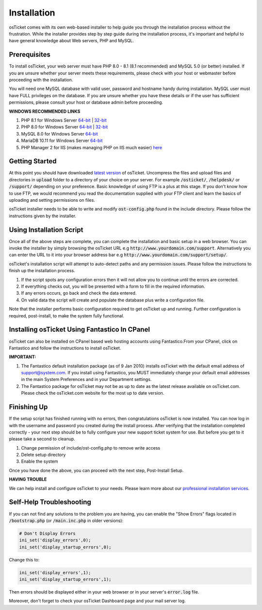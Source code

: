 Installation
============

osTicket comes with its own web-based installer to help guide you through the installation process without the frustration. While the installer provides step by step guide during the installation process, it's important and helpful to have general knowledge about Web servers, PHP and MySQL.

Prerequisites
-------------

To install osTicket, your web server must have PHP 8.0 - 8.1 (8.1 recommended) and MySQL 5.0 (or better) installed. If you are unsure whether your server meets these requirements, please check with your host or webmaster before proceeding with the installation.

You will need one MySQL database with valid user, password and hostname handy during installation. MySQL user must have FULL privileges on the database. If you are unsure whether you have these details or if the user has sufficient permissions, please consult your host or database admin before proceeding.

**WINDOWS RECOMMENDED LINKS**

#. PHP 8.1 for Windows Server `64-bit <https://windows.php.net/downloads/releases/php-8.1.16-nts-Win32-vs16-x64.zip>`__ | `32-bit <https://windows.php.net/downloads/releases/php-8.1.16-nts-Win32-vs16-x86.zip>`__
#. PHP 8.0 for Windows Server `64-bit <https://windows.php.net/downloads/releases/php-8.0.28-nts-Win32-vs16-x64.zip>`__ | `32-bit <https://windows.php.net/downloads/releases/php-8.0.28-nts-Win32-vs16-x86.zip>`__
#. MySQL 8.0 for Windows Server `64-bit <https://cdn.mysql.com/Downloads/MySQLInstaller/mysql-installer-web-community-8.0.32.0.msi>`__
#. MariaDB 10.11 for Windows Server `64-bit <https://dlm.mariadb.com/2873464/MariaDB/mariadb-10.11.2/winx64-packages/mariadb-10.11.2-winx64.msi>`__
#. PHP Manager 2 for IIS (makes managing PHP on IIS much easier) `here <https://www.phpmanager.xyz/>`_

Getting Started
---------------

At this point you should have downloaded `latest version <https://osticket.com/download>`_ of osTicket. Uncompress the files and upload files and directories in :code:`upload` folder to a directory of your choice on your server. For example :code:`/osticket/`, :code:`/helpdesk/` or :code:`/support/` depending on your preference. Basic knowledge of using FTP is a plus at this stage. If you don't know how to use FTP, we would recommend you read the documentation supplied with your FTP client and learn the basics of uploading and setting permissions on files.

osTicket installer needs to be able to write and modify :code:`ost-config.php` found in the include directory. Please follow the instructions given by the installer.

Using Installation Script
-------------------------

Once all of the above steps are complete, you can complete the installation and basic setup in a web browser. You can invoke the installer by simply browsing the osTicket URL e.g :code:`http://www.yourdomain.com/support`. Alternatively you can enter the URL to it into your browser address bar e.g :code:`http://www.yourdomain.com/support/setup/`.

osTicket's installation script will attempt to auto-detect paths and any permission issues. Please follow the instructions to finish up the installation process.

#. If the script spots any configuration errors then it will not allow you to continue until the errors are corrected.
#. If everything checks out, you will be presented with a form to fill in the required information.
#. If any errors occurs, go back and check the data entered.
#. On valid data the script will create and populate the database plus write a configuration file.

Note that the installer performs basic configuration required to get osTicket up and running. Further configuration is required, post-install, to make the system fully functional.

Installing osTicket Using Fantastico In CPanel
----------------------------------------------

osTicket can also be installed on CPanel based web hosting accounts using Fantastico.From your CPanel, click on Fantastico and follow the instructions to install osTicket.

**IMPORTANT:**

#. The Fantastico default installation package (as of 9 Jan 2010) installs osTicket with the default email address of support@system.com. If you install using Fantastico, you MUST immediately change your default email addresses in the main System Preferences and in your Department settings.
#. The Fantastico package for osTicket may not be as up to date as the latest release available on osTicket.com. Please check the osTicket.com website for the most up to date version.

Finishing Up
------------

If the setup script has finished running with no errors, then congratulations osTicket is now installed. You can now log in with the username and password you created during the install process. After verifying that the installation completed correctly - your next step should be to fully configure your new support ticket system for use. But before you get to it please take a second to cleanup.

#. Change permission of include/ost-config.php to remove write access
#. Delete setup directory
#. Enable the system

Once you have done the above, you can proceed with the next step, Post-Install Setup.

**HAVING TROUBLE**

We can help install and configure osTicket to your needs. Please learn more about our `professional installation services <https://osticket.com/services/professional-support/>`_.

Self-Help Troubleshooting
-------------------------

If you can not find any solutions to the problem you are having, you can enable the "Show Errors" flags located in :code:`/bootstrap.php` (or :code:`/main.inc.php` in older versions):

.. code-block:: bash

   # Don't Display Errors
   ini_set('display_errors',0);
   ini_set('display_startup_errors',0);

Change this to:

.. code-block:: bash

   ini_set('display_errors',1);
   ini_set('display_startup_errors',1);

Then errors should be displayed either in your web browser or in your server's :code:`error.log` file.

Moreover, don't forget to check your osTicket Dashboard page and your mail server log.
